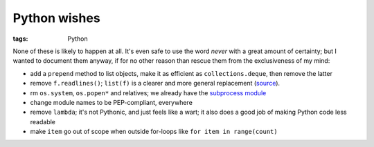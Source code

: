 Python wishes
=============

:tags: Python


None of these is likely to happen at all.
It's even safe to use the word *never* with a great amount of certainty;
but I wanted to document them anyway, if for no other reason than rescue
them from the exclusiveness of my mind:

* add a ``prepend`` method to list objects, make it as efficient as
  ``collections.deque``, then remove the latter

* remove ``f.readlines()``;
  ``list(f)`` is a clearer and more general replacement (source__).

* rm ``os.system``, ``os.popen*`` and relatives;
  we already have the `subprocess module`__

* change module names to be PEP-compliant, everywhere

* remove ``lambda``; it's not Pythonic, and just feels like a wart;
  it also does a good job of making Python code less readable

* make ``item`` go out of scope when outside for-loops like ``for item
  in range(count)``


__ http://bugs.python.org/issue13510#msg186940
__ http://docs.python.org/3/library/subprocess
